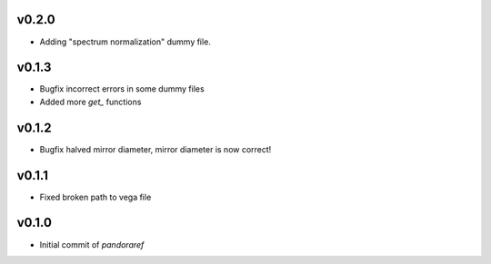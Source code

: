 v0.2.0
------

- Adding "spectrum normalization" dummy file.

v0.1.3
------

- Bugfix incorrect errors in some dummy files
- Added more `get_` functions

v0.1.2
------

- Bugfix halved mirror diameter, mirror diameter is now correct!

v0.1.1
------

- Fixed broken path to vega file

v0.1.0
------

- Initial commit of `pandoraref`
